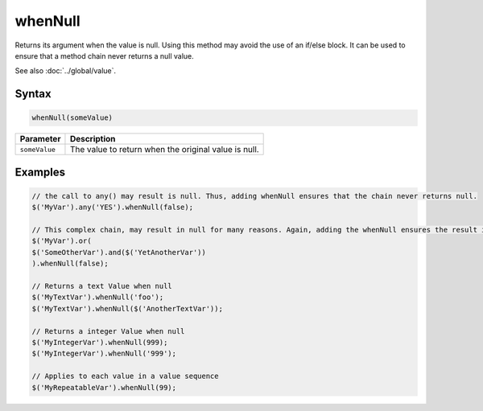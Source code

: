 whenNull
========

Returns its argument when the value is null. Using this method may avoid the use of an if/else block. It can be used to ensure that a method chain never returns a null value.

See also :doc:`../global/value`.

Syntax
------

.. code-block:: javascript

  whenNull(someValue)


=============== ============================
Parameter       Description
=============== ============================
``someValue``   The value to return when the original value is null.
=============== ============================


Examples
--------

.. code-block:: javascript

  // the call to any() may result is null. Thus, adding whenNull ensures that the chain never returns null.
  $('MyVar').any('YES').whenNull(false);

  // This complex chain, may result in null for many reasons. Again, adding the whenNull ensures the result is never null.
  $('MyVar').or(
  $('SomeOtherVar').and($('YetAnotherVar'))
  ).whenNull(false);

  // Returns a text Value when null
  $('MyTextVar').whenNull('foo');
  $('MyTextVar').whenNull($('AnotherTextVar'));

  // Returns a integer Value when null
  $('MyIntegerVar').whenNull(999);
  $('MyIntegerVar').whenNull('999');

  // Applies to each value in a value sequence
  $('MyRepeatableVar').whenNull(99);
